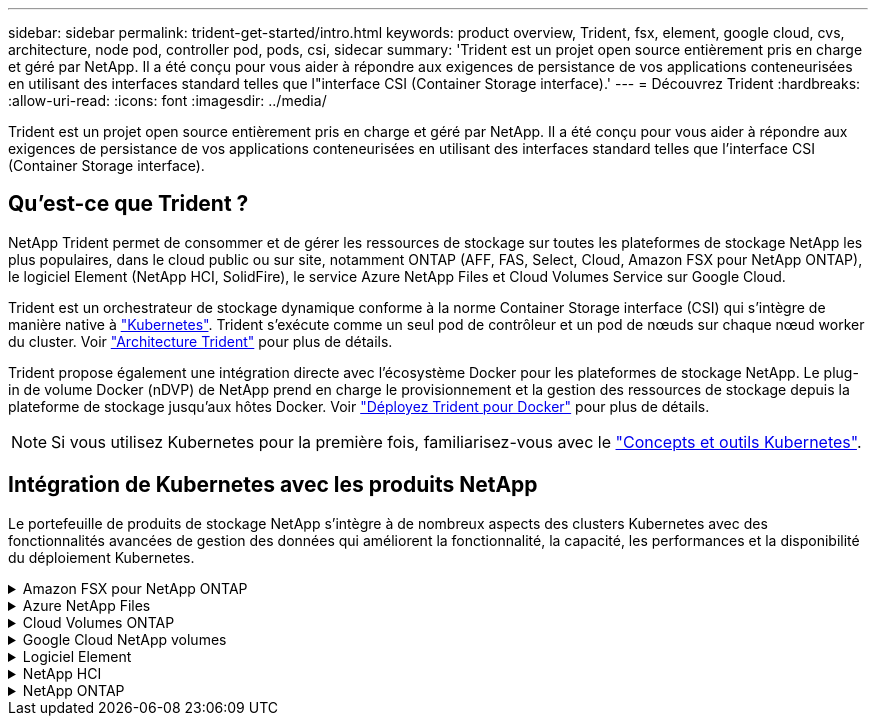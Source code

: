 ---
sidebar: sidebar 
permalink: trident-get-started/intro.html 
keywords: product overview, Trident, fsx, element, google cloud, cvs, architecture, node pod, controller pod, pods, csi, sidecar 
summary: 'Trident est un projet open source entièrement pris en charge et géré par NetApp. Il a été conçu pour vous aider à répondre aux exigences de persistance de vos applications conteneurisées en utilisant des interfaces standard telles que l"interface CSI (Container Storage interface).' 
---
= Découvrez Trident
:hardbreaks:
:allow-uri-read: 
:icons: font
:imagesdir: ../media/


[role="lead"]
Trident est un projet open source entièrement pris en charge et géré par NetApp. Il a été conçu pour vous aider à répondre aux exigences de persistance de vos applications conteneurisées en utilisant des interfaces standard telles que l'interface CSI (Container Storage interface).



== Qu'est-ce que Trident ?

NetApp Trident permet de consommer et de gérer les ressources de stockage sur toutes les plateformes de stockage NetApp les plus populaires, dans le cloud public ou sur site, notamment ONTAP (AFF, FAS, Select, Cloud, Amazon FSX pour NetApp ONTAP), le logiciel Element (NetApp HCI, SolidFire), le service Azure NetApp Files et Cloud Volumes Service sur Google Cloud.

Trident est un orchestrateur de stockage dynamique conforme à la norme Container Storage interface (CSI) qui s'intègre de manière native à link:https://kubernetes.io/["Kubernetes"^]. Trident s'exécute comme un seul pod de contrôleur et un pod de nœuds sur chaque nœud worker du cluster. Voir link:../trident-get-started/architecture.html["Architecture Trident"] pour plus de détails.

Trident propose également une intégration directe avec l'écosystème Docker pour les plateformes de stockage NetApp. Le plug-in de volume Docker (nDVP) de NetApp prend en charge le provisionnement et la gestion des ressources de stockage depuis la plateforme de stockage jusqu'aux hôtes Docker. Voir link:../trident-docker/deploy-docker.html["Déployez Trident pour Docker"] pour plus de détails.


NOTE: Si vous utilisez Kubernetes pour la première fois, familiarisez-vous avec le link:https://kubernetes.io/docs/home/["Concepts et outils Kubernetes"^].



== Intégration de Kubernetes avec les produits NetApp

Le portefeuille de produits de stockage NetApp s'intègre à de nombreux aspects des clusters Kubernetes avec des fonctionnalités avancées de gestion des données qui améliorent la fonctionnalité, la capacité, les performances et la disponibilité du déploiement Kubernetes.

.Amazon FSX pour NetApp ONTAP
[%collapsible]
====
link:https://www.netapp.com/aws/fsx-ontap/["Amazon FSX pour NetApp ONTAP"^] Est un service AWS entièrement géré qui vous permet de lancer et d'exécuter des systèmes de fichiers optimisés par le système d'exploitation du stockage NetApp ONTAP.

====
.Azure NetApp Files
[%collapsible]
====
https://www.netapp.com/azure/azure-netapp-files/["Azure NetApp Files"^] Est un service de partage de fichiers Azure haute performance, optimisé par NetApp. Vous pouvez exécuter les workloads basés sur des fichiers les plus exigeants dans Azure de façon native, avec les performances et les fonctionnalités avancées de gestion des données que vous attendez de NetApp.

====
.Cloud Volumes ONTAP
[%collapsible]
====
link:https://www.netapp.com/cloud-services/cloud-volumes-ontap/["Cloud Volumes ONTAP"^] Est une appliance de stockage exclusivement logicielle qui exécute le logiciel de gestion des données ONTAP dans le cloud.

====
.Google Cloud NetApp volumes
[%collapsible]
====
link:https://bluexp.netapp.com/google-cloud-netapp-volumes?utm_source=GitHub&utm_campaign=Trident["Google Cloud NetApp volumes"^] Est un service de stockage de fichiers entièrement géré dans Google Cloud qui fournit un stockage de fichiers haute performance de grande qualité.

====
.Logiciel Element
[%collapsible]
====
https://www.netapp.com/data-management/element-software/["Elément"^] permet à l'administrateur du stockage de consolider les charges de travail en garantissant la performance et en simplifiant et en rationalisant l'empreinte du stockage.

====
.NetApp HCI
[%collapsible]
====
link:https://docs.netapp.com/us-en/hci/docs/concept_hci_product_overview.html["NetApp HCI"^] simplifie la gestion et l'évolutivité du data center en automatisant les tâches de routine et en permettant aux administrateurs d'infrastructure de donner la priorité aux fonctions plus importantes.

Trident peut provisionner et gérer des terminaux de stockage pour les applications conteneurisées directement sur la plateforme de stockage NetApp HCI sous-jacente.

====
.NetApp ONTAP
[%collapsible]
====
link:https://docs.netapp.com/us-en/ontap/index.html["NetApp ONTAP"^] Il s'agit du système d'exploitation de stockage unifié multiprotocole NetApp qui offre des fonctionnalités avancées de gestion des données pour toutes les applications.

Les systèmes ONTAP sont dotés de configurations 100 % Flash, hybrides ou 100 % HDD et proposent différents modèles de déploiement, notamment du matériel spécialisé (FAS et AFF), de l'infrastructure générique (ONTAP Select) et du cloud uniquement (Cloud Volumes ONTAP). Trident prend en charge ces modèles de déploiement ONTAP.

====